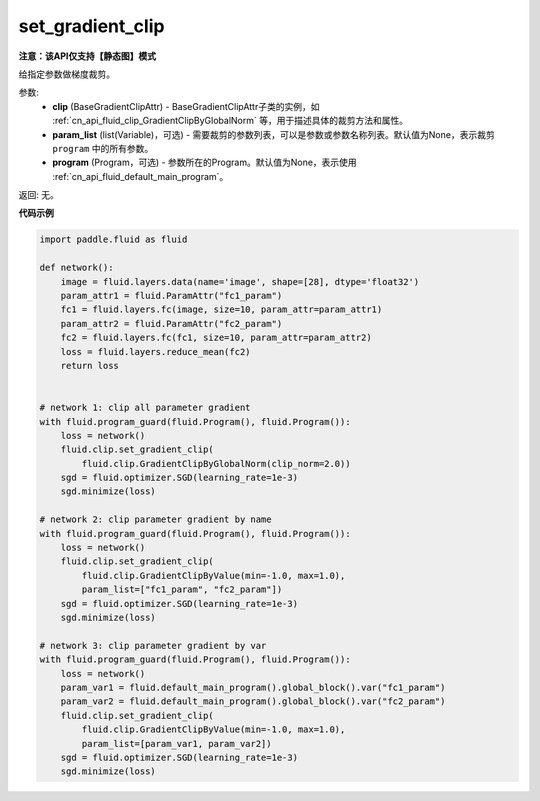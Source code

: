 .. _cn_api_fluid_clip_set_gradient_clip:

set_gradient_clip
-------------------------------

**注意：该API仅支持【静态图】模式**

.. py:function:: paddle.fluid.clip.set_gradient_clip(clip, param_list=None, program=None)

给指定参数做梯度裁剪。

参数:
    - **clip** (BaseGradientClipAttr) - BaseGradientClipAttr子类的实例，如 :ref:`cn_api_fluid_clip_GradientClipByGlobalNorm` 等，用于描述具体的裁剪方法和属性。
    - **param_list** (list(Variable)，可选) - 需要裁剪的参数列表，可以是参数或参数名称列表。默认值为None，表示裁剪 ``program`` 中的所有参数。
    - **program** (Program，可选) - 参数所在的Program。默认值为None，表示使用 :ref:`cn_api_fluid_default_main_program`。

返回: 无。

**代码示例**

.. code-block:: python

    import paddle.fluid as fluid

    def network():
        image = fluid.layers.data(name='image', shape=[28], dtype='float32')
        param_attr1 = fluid.ParamAttr("fc1_param")
        fc1 = fluid.layers.fc(image, size=10, param_attr=param_attr1)
        param_attr2 = fluid.ParamAttr("fc2_param")
        fc2 = fluid.layers.fc(fc1, size=10, param_attr=param_attr2)
        loss = fluid.layers.reduce_mean(fc2)
        return loss


    # network 1: clip all parameter gradient
    with fluid.program_guard(fluid.Program(), fluid.Program()):
        loss = network()
        fluid.clip.set_gradient_clip(
            fluid.clip.GradientClipByGlobalNorm(clip_norm=2.0))
        sgd = fluid.optimizer.SGD(learning_rate=1e-3)
        sgd.minimize(loss)

    # network 2: clip parameter gradient by name
    with fluid.program_guard(fluid.Program(), fluid.Program()):
        loss = network()
        fluid.clip.set_gradient_clip(
            fluid.clip.GradientClipByValue(min=-1.0, max=1.0),
            param_list=["fc1_param", "fc2_param"])
        sgd = fluid.optimizer.SGD(learning_rate=1e-3)
        sgd.minimize(loss)

    # network 3: clip parameter gradient by var
    with fluid.program_guard(fluid.Program(), fluid.Program()):
        loss = network()
        param_var1 = fluid.default_main_program().global_block().var("fc1_param")
        param_var2 = fluid.default_main_program().global_block().var("fc2_param")
        fluid.clip.set_gradient_clip(
            fluid.clip.GradientClipByValue(min=-1.0, max=1.0),
            param_list=[param_var1, param_var2])
        sgd = fluid.optimizer.SGD(learning_rate=1e-3)
        sgd.minimize(loss)
